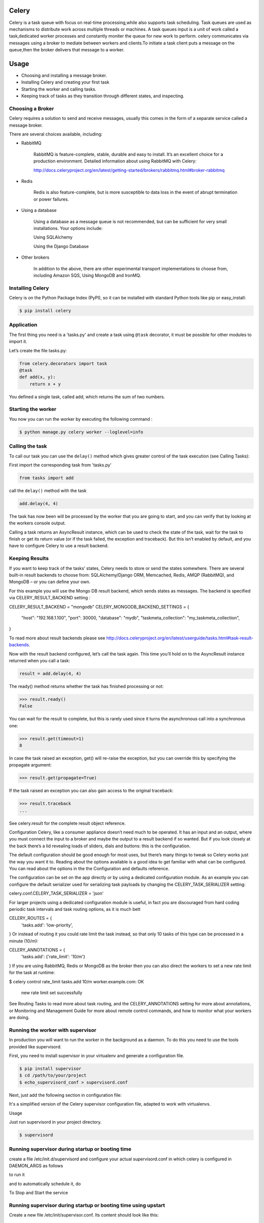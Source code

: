Celery
======

Celery is a task queue with focus on real-time processing,while also supports task scheduling.
Task queues are used  as  mechanisms to distribute work across multiple threads or machines.
A task queues input is a unit of work called a task,dedicated worker processes and constantly moniter the queue for new work to perform.
celery communicates via messages using a  broker to mediate between workers and clients.To initiate a task client puts a message on the queue,then the broker delivers that message to a worker.

Usage
=====
- Choosing and installing a message broker.
- Installing Celery and creating your first task
- Starting the worker and calling tasks.
- Keeping track of tasks as they transition through different states, and inspecting.

Choosing a Broker
-----------------
Celery requires a solution to send and receive messages, usually this comes in the form of a separate service called a message broker.

There are several choices available, including:

- RabbitMQ

    RabbitMQ is feature-complete, stable, durable and easy to install. It’s an excellent choice for a production environment. Detailed information about using RabbitMQ with Celery:

    http://docs.celeryproject.org/en/latest/getting-started/brokers/rabbitmq.html#broker-rabbitmq

- Redis

    Redis is also feature-complete, but is more susceptible to data loss in the event of abrupt termination or power failures.

- Using a database

    Using a database as a message queue is not recommended, but can be sufficient for very small installations. Your options include:

    Using SQLAlchemy

    Using the Django Database

- Other brokers

    In addition to the above, there are other experimental transport implementations to choose from, including Amazon SQS, Using MongoDB and IronMQ.

Installing Celery
-----------------
Celery is on the Python Package Index (PyPI), so it can be installed with standard Python tools like pip or easy_install:

.. code-block:: bash

    $ pip install celery

    
Application
-------------
The first thing you need is a 'tasks.py' and create a task using ``@task`` decorator, it must be possible for other modules to import it.


Let’s create the file tasks.py:

.. code-block:: python

    from celery.decorators import task
    @task
    def add(x, y):
        return x + y

You defined a single task, called add, which returns the sum of two numbers.

Starting the worker
-------------------
You now you can run the worker by executing the following command :

.. code-block:: bash

	$ python manage.py celery worker --loglevel=info


Calling the task
----------------
To call our task you can use the ``delay()`` method which gives greater control of the task execution (see Calling Tasks):

First import the corresponding task from 'tasks.py'

.. code-block:: python

    from tasks import add

call the ``delay()`` method with the task

.. code-block:: python

    add.delay(4, 4)
    
The task has now been will be processed by the worker that you are going to start, and you can verify that by looking at the workers console output.

Calling a task returns an AsyncResult instance, which can be used to check the state of the task, wait for the task to finish or get its return value (or if the task failed, the exception and traceback). But this isn’t enabled by default, and you have to configure Celery to use a result backend.

Keeping Results
---------------
If you want to keep track of the tasks’ states, Celery needs to store or send the states somewhere. There are several built-in result backends to choose from: SQLAlchemy/Django ORM, Memcached, Redis, AMQP (RabbitMQ), and MongoDB – or you can define your own.

For this example you will use the Mongo DB result backend, which sends states as messages. The backend is specified via CELERY_RESULT_BACKEND setting :

CELERY_RESULT_BACKEND = "mongodb"
CELERY_MONGODB_BACKEND_SETTINGS = {
    "host": "192.168.1.100",
    "port": 30000,
    "database": "mydb",
    "taskmeta_collection": "my_taskmeta_collection",
}


To read more about result backends please see http://docs.celeryproject.org/en/latest/userguide/tasks.html#task-result-backends.

Now with the result backend configured, let’s call the task again. This time you’ll hold on to the AsyncResult instance returned when you call a task:

.. code-block:: python

	result = add.delay(4, 4)

The ready() method returns whether the task has finished processing or not:

>>> result.ready()
False

You can wait for the result to complete, but this is rarely used since it turns the asynchronous call into a synchronous one:

>>> result.get(timeout=1)
8

In case the task raised an exception, get() will re-raise the exception, but you can override this by specifying the propagate argument:

>>> result.get(propagate=True)

If the task raised an exception you can also gain access to the original traceback:

>>> result.traceback
...

See celery.result for the complete result object reference.

Configuration
Celery, like a consumer appliance doesn’t need much to be operated. It has an input and an output, where you must connect the input to a broker and maybe the output to a result backend if so wanted. But if you look closely at the back there’s a lid revealing loads of sliders, dials and buttons: this is the configuration.

The default configuration should be good enough for most uses, but there’s many things to tweak so Celery works just the way you want it to. Reading about the options available is a good idea to get familiar with what can be configured. You can read about the options in the the Configuration and defaults reference.

The configuration can be set on the app directly or by using a dedicated configuration module. As an example you can configure the default serializer used for serializing task payloads by changing the CELERY_TASK_SERIALIZER setting:

celery.conf.CELERY_TASK_SERIALIZER = 'json'

For larger projects using a dedicated configuration module is useful, in fact you are discouraged from hard coding periodic task intervals and task routing options, as it is much bett

CELERY_ROUTES = {
    'tasks.add': 'low-priority',
}
Or instead of routing it you could rate limit the task instead, so that only 10 tasks of this type can be processed in a minute (10/m):


CELERY_ANNOTATIONS = {
    'tasks.add': {'rate_limit': '10/m'}
}
If you are using RabbitMQ, Redis or MongoDB as the broker then you can also direct the workers to set a new rate limit for the task at runtime:

$ celery control rate_limit tasks.add 10/m
worker.example.com: OK
    new rate limit set successfully
See Routing Tasks to read more about task routing, and the CELERY_ANNOTATIONS setting for more about annotations, or Monitoring and Management Guide for more about remote control commands, and how to monitor what your workers are doing.

Running the worker with supervisor
----------------------------------
In production you will want to run the worker in the background as a daemon. To do this you need to use the tools provided like supervisord.

First, you need to install supervisor in your virtualenv and generate a configuration file.

.. code-block:: python

    $ pip install supervisor
    $ cd /path/to/your/project
    $ echo_supervisord_conf > supervisord.conf

Next, just add the following section in configuration file:

.. code-block:: bash
    [program:celeryd]
    command=python manage.py celery worker -l info 
    stdout_logfile=/path/to/your/logs/celeryd.log
    stderr_logfile=/path/to/your/logs/celeryd.log
    autostart=true
    autorestart=true
    startsecs=10
    stopwaitsecs=600

It's a simplified version of the Celery supervisor configuration file, adapted to work with virtualenvs.

Usage

Just run supervisord in your project directory.

.. code-block:: bash

    $ supervisord

Running supervisor during startup or booting time
-------------------------------------------------
	
create a file /etc/init.d/supervisord and configure your actual supervisord.conf in which celery is configured in DAEMON_ARGS as follows

.. code-block:: bash
    DAEMON_ARGS="-c /path/to/supervisord.conf"

to run it

.. code-block:: bash
    sudo chmod +x /etc/init.d/supervisord

and to automatically schedule it, do

.. code-block:: bash
    sudo update-rc.d supervisord defaults

To Stop and Start the service

.. code-block:: bash
    service supervisord stop
    service supervisord start

Running supervisor during startup or booting time using upstart
---------------------------------------------------------------
Create a new file /etc/init/supervisor.conf. Its content should look like this:

.. code-block:: bash

    description "supervisor"
    start on runlevel [2345]
    stop on runlevel [!2345]
    respawn
    chdir /path/to/supervisord
    exec supervisord

Note that we’re using the same supervisord configuration file we used before. No changes there…

We can now start and stop supervisord with the following commands

.. code-block:: bash

    $ sudo stop supervisor 
    $ sudo start supervisor 
